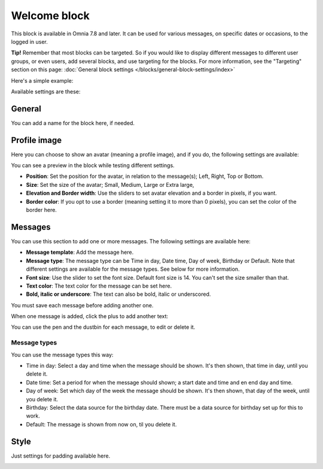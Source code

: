 Welcome block
==================================

This block is available in Omnia 7.8 and later. It can be used for various messages, on specific dates or occasions, to the logged in user.

**Tip!** Remember that most blocks can be targeted. So if you would like to display different messages to different user groups, or even users, add several blocks, and use targeting for the blocks. For more information, see the "Targeting" section on this page: :doc:`General block settings </blocks/general-block-settings/index>`

Here's a simple example:

.. image:: welcome-block.png

Available settings are these:

.. image:: welcome-block-settings.png
 
General
************
You can add a name for the block here, if needed.

.. image:: welcome-block-settings-general.png 

Profile image
***************
Here you can choose to show an avatar (meaning a profile image), and if you do, the following settings are available:

.. image:: welcome-block-settings-profile.png 

You can see a preview in the block while testing different settings.

+ **Position**: Set the position for the avatar, in relation to the message(s); Left, Right, Top or Bottom.
+ **Size**: Set the size of the avatar; Small, Medium, Large or Extra large,
+ **Elevation and Border width**: Use the sliders to set avatar elevation and a border in pixels, if you want.
+ **Border color**: If you opt to use a border (meaning setting it to more than 0 pixels), you can set the color of the border here.

Messages
***************
You can use this section to add one or more messages. The following settings are available here:

.. image:: welcome-block-settings-messages.png 

+ **Message template**: Add the message here.
+ **Message type**: The message type can be Time in day, Date time, Day of week, Birthday or Default. Note that different settings are available for the message types. See below for more information.
+ **Font size**: Use the slider to set the font size. Default font size is 14. You can't set the size smaller than that.
+ **Text color**: The text color for the message can be set here.
+ **Bold, italic or underscore**: The text can also be bold, italic or underscored.

You must save each message before adding another one.

When one message is added, click the plus to add another text:

.. image:: welcome-block-settings-messages-more.png 

You can use the pen and the dustbin for each message, to edit or delete it.

Message types
----------------
You can use the message types this way:

+ Time in day: Select a day and time when the message should be shown. It's then shown, that time in day, until you delete it.
+ Date time: Set a period for when the message should shown; a start date and time and en end day and time.
+ Day of week: Set which day of the week the message should be shown. It's then shown, that day of the week, until you delete it.
+ Birthday: Select the data source for the birthday date. There must be a data source for birthday set up for this to work.
+ Default: The message is shown from now on, til you delete it.

Style
*********
Just settings for padding available here.

.. image:: welcome-block-settings-style.png 

